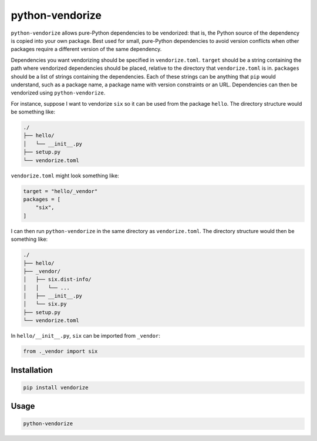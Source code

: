 python-vendorize
================

``python-vendorize`` allows pure-Python dependencies to be vendorized:
that is, the Python source of the dependency is copied into your own package.
Best used for small, pure-Python dependencies to avoid version conflicts
when other packages require a different version of the same dependency.

Dependencies you want vendorizing should be specified in ``vendorize.toml``.
``target`` should be a string containing the path where vendorized dependencies should be placed,
relative to the directory that ``vendorize.toml`` is in.
``packages`` should be a list of strings containing the dependencies.
Each of these strings can be anything that ``pip`` would understand,
such as a package name, a package name with version constraints or an URL.
Dependencies can then be vendorized using ``python-vendorize``.

For instance, suppose I want to vendorize ``six`` so it can be used from the package ``hello``.
The directory structure would be something like:

.. code::

    ./
    ├── hello/
    │   └── __init__.py
    ├── setup.py
    └── vendorize.toml

``vendorize.toml`` might look something like:

.. code::

    target = "hello/_vendor"
    packages = [
        "six",
    ]

I can then run ``python-vendorize`` in the same directory as ``vendorize.toml``.
The directory structure would then be something like:

.. code::

    ./
    ├── hello/
    ├── _vendor/
    │   ├── six.dist-info/
    │   │   └── ...
    │   ├── __init__.py
    │   └── six.py
    ├── setup.py
    └── vendorize.toml

In ``hello/__init__.py``, ``six`` can be imported from ``_vendor``:

.. code:: python

    from ._vendor import six

Installation
~~~~~~~~~~~~

.. code:: bash

    pip install vendorize

Usage
~~~~~

.. code:: bash

    python-vendorize
